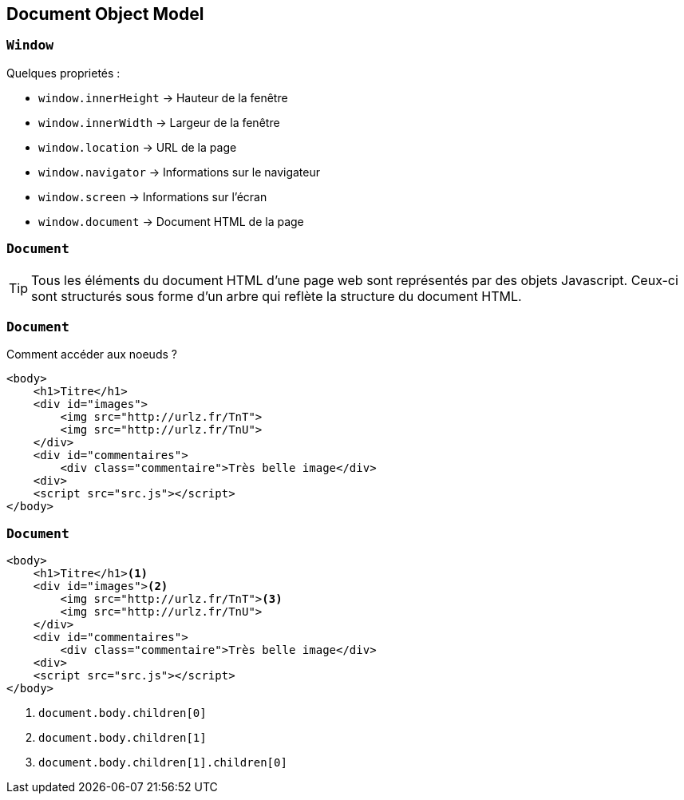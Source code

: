 == Document Object Model

=== `Window`
Quelques proprietés :

[%step]
--
* `window.innerHeight`  -> Hauteur de la fenêtre
* `window.innerWidth`  -> Largeur de la fenêtre
* `window.location`  -> URL de la page
* `window.navigator`  -> Informations sur le navigateur
* `window.screen` -> Informations sur l'écran
* `window.document`  -> Document HTML de la page
--

[%auto-animate]
=== `Document`
TIP: Tous les éléments du document HTML d'une page web sont représentés par des objets Javascript. Ceux-ci sont structurés sous forme d'un arbre qui reflète la structure du document HTML.

[%auto-animate]
=== `Document`
Comment accéder aux noeuds ? 

[source, html]
----
<body>
    <h1>Titre</h1>
    <div id="images">
        <img src="http://urlz.fr/TnT">
        <img src="http://urlz.fr/TnU">
    </div>
    <div id="commentaires">
        <div class="commentaire">Très belle image</div>
    <div>
    <script src="src.js"></script>
</body>
----

[%auto-animate]
=== `Document`

[source, html, highlight=..2|..3|..4]
----
<body>
    <h1>Titre</h1><1>
    <div id="images"><2>
        <img src="http://urlz.fr/TnT"><3>
        <img src="http://urlz.fr/TnU">
    </div>
    <div id="commentaires">
        <div class="commentaire">Très belle image</div>
    <div>
    <script src="src.js"></script>
</body>
----

<1> `document.body.children[0]`
<2> `document.body.children[1]`
<3> `document.body.children[1].children[0]`
